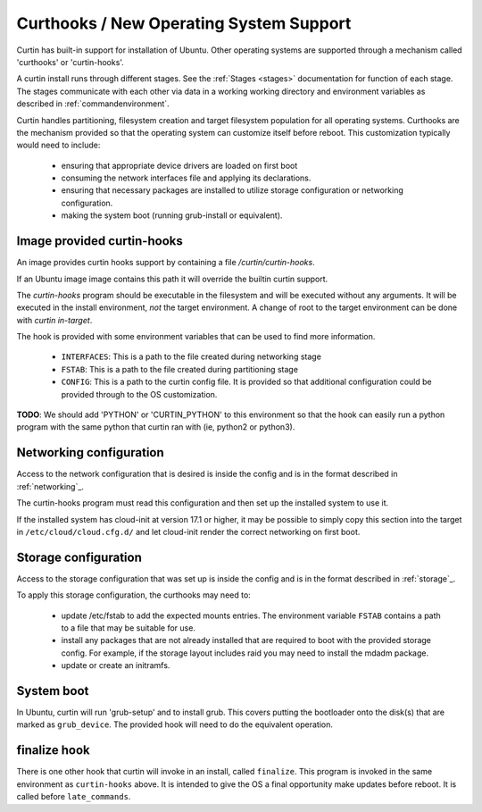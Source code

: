 ========================================
Curthooks / New Operating System Support 
========================================
Curtin has built-in support for installation of Ubuntu.
Other operating systems are supported through a mechanism called
'curthooks' or 'curtin-hooks'.

A curtin install runs through different stages.  See the 
:ref:`Stages <stages>`
documentation for function of each stage.
The stages communicate with each other via data in a working working
directory and environment variables as described in
:ref:`commandenvironment`.

Curtin handles partitioning, filesystem creation and target filesystem
population for all operating systems. Curthooks are the mechanism provided
so that the operating system can customize itself before reboot. This
customization typically would need to include:

 - ensuring that appropriate device drivers are loaded on first boot
 - consuming the network interfaces file and applying its declarations.
 - ensuring that necessary packages are installed to utilize storage
   configuration or networking configuration.
 - making the system boot (running grub-install or equivalent).

Image provided curtin-hooks
---------------------------
An image provides curtin hooks support by containing a file
`/curtin/curtin-hooks`.

If an Ubuntu image image contains this path it will override the builtin
curtin support.

The `curtin-hooks` program should be executable in the filesystem and
will be executed without any arguments.  It will be executed in the install
environment, *not* the target environment.  A change of root to the
target environment can be done with `curtin in-target`.

The hook is provided with some environment variables that can be used
to find more information.

 - ``INTERFACES``: This is a path to the file created during networking stage
 - ``FSTAB``: This is a path to the file created during partitioning stage
 - ``CONFIG``: This is a path to the curtin config file.  It is provided so
   that additional configuration could be provided through to the OS
   customization.

**TODO**: We should add 'PYTHON' or 'CURTIN_PYTHON' to this environment
so that the hook can easily run a python program with the same python
that curtin ran with (ie, python2 or python3).


Networking configuration
------------------------
Access to the network configuration that is desired is inside the config
and is in the format described in :ref:`networking`_.

The curtin-hooks program must read this configuration and then set up
the installed system to use it.

If the installed system has cloud-init at version 17.1 or higher, it may
be possible to simply copy this section into the target in
``/etc/cloud/cloud.cfg.d/`` and let cloud-init render the correct
networking on first boot.

Storage configuration
---------------------
Access to the storage configuration that was set up is inside the config
and is in the format described in :ref:`storage`_.

To apply this storage configuration, the curthooks may need to:

 * update /etc/fstab to add the expected mounts entries.  The environment
   variable ``FSTAB`` contains a path to a file that may be suitable
   for use.

 * install any packages that are not already installed that are required
   to boot with the provided storage config.  For example, if the storage
   layout includes raid you may need to install the mdadm package.

 * update or create an initramfs.


System boot
-----------
In Ubuntu, curtin will run 'grub-setup' and to install grub.  This covers
putting the bootloader onto the disk(s) that are marked as
``grub_device``.  The provided hook will need to do the equivalent
operation.

finalize hook
-------------
There is one other hook that curtin will invoke in an install, called
``finalize``.  This program is invoked in the same environment as
``curtin-hooks`` above.  It is intended to give the OS a final opportunity
make updates before reboot.  It is called before ``late_commands``.
